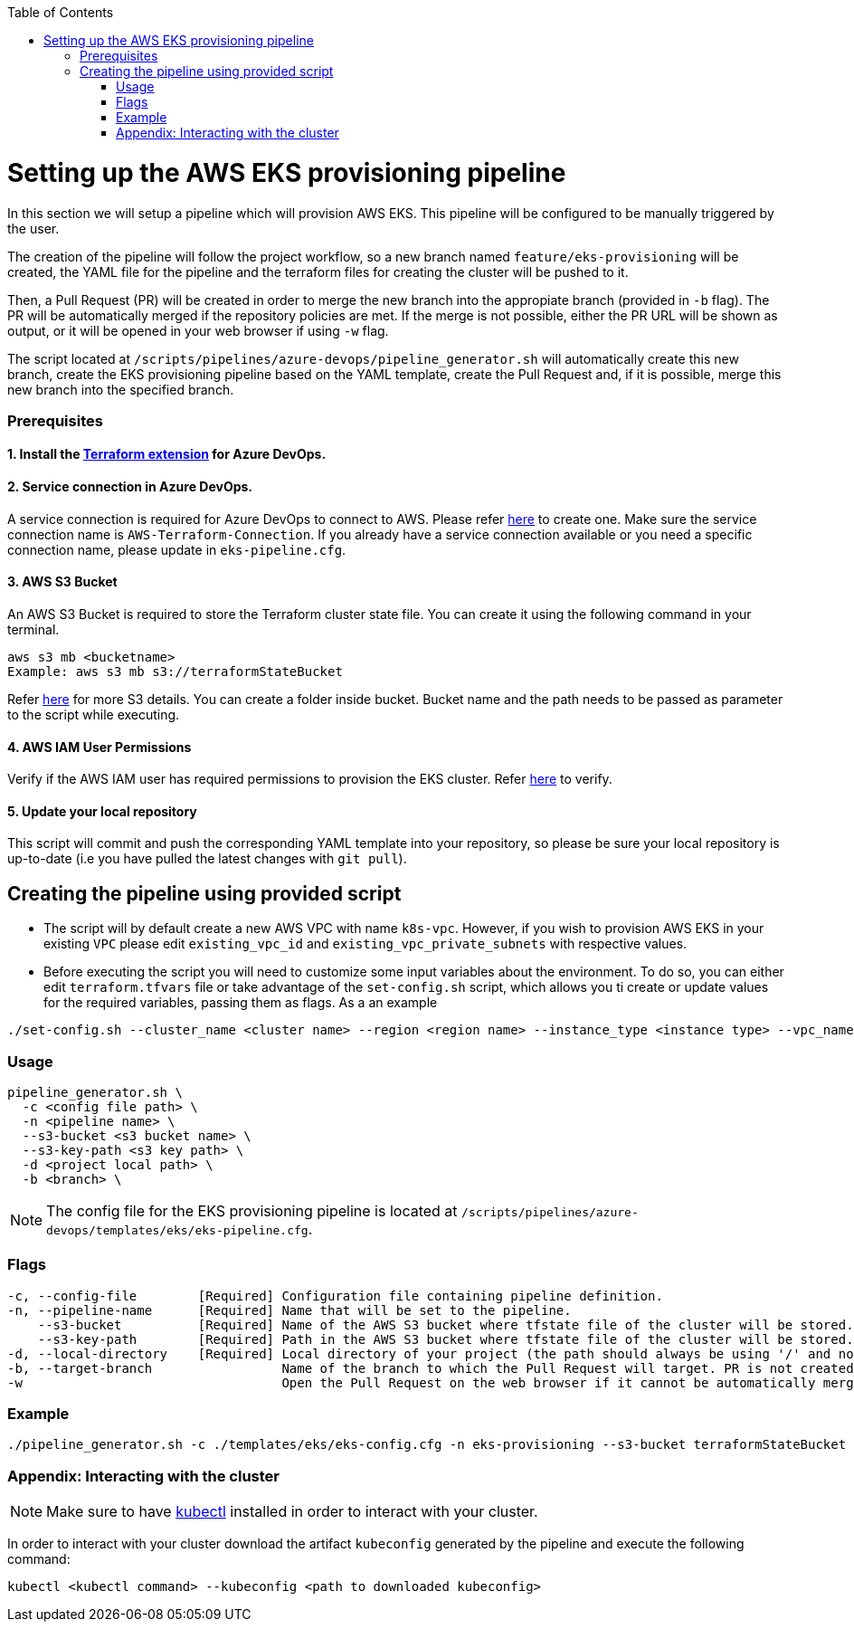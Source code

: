 :toc: macro
toc::[]
:idprefix:
:idseparator: -

= Setting up the AWS EKS provisioning pipeline
In this section we will setup a pipeline which will provision AWS EKS. This pipeline will be configured to be manually triggered by the user. 

The creation of the pipeline will follow the project workflow, so a new branch named `feature/eks-provisioning` will be created, the YAML file for the pipeline and the terraform files for creating the cluster will be pushed to it.

Then, a Pull Request (PR) will be created in order to merge the new branch into the appropiate branch (provided in `-b` flag). The PR will be automatically merged if the repository policies are met. If the merge is not possible, either the PR URL will be shown as output, or it will be opened in your web browser if using `-w` flag.

The script located at `/scripts/pipelines/azure-devops/pipeline_generator.sh` will automatically create this new branch, create the EKS provisioning pipeline based on the YAML template, create the Pull Request and, if it is possible, merge this new branch into the specified branch.

=== Prerequisites

==== 1. Install the https://marketplace.visualstudio.com/items?itemName=ms-devlabs.custom-terraform-tasks[Terraform extension] for Azure DevOps.
==== 2. Service connection in Azure DevOps. 
A service connection is required for Azure DevOps to connect to AWS. Please refer https://docs.microsoft.com/en-us/azure/devops/pipelines/library/service-endpoints?view=azure-devops&tabs=yaml#create-a-service-connection[here] to create one. Make sure the service connection name is `AWS-Terraform-Connection`. If you already have a service connection available or you need a specific connection name, please update in `eks-pipeline.cfg`.

==== 3. AWS S3 Bucket
An AWS S3 Bucket is required to store the Terraform cluster state file. 
You can create it using the following command in your terminal. 

```
aws s3 mb <bucketname> 
Example: aws s3 mb s3://terraformStateBucket
```

Refer https://docs.aws.amazon.com/cli/latest/userguide/cli-services-s3-commands.html#using-s3-commands-managing-buckets-creating[here] for more S3 details. You can create a folder inside bucket. Bucket name and the path needs to be passed as parameter to the script while executing. 

==== 4. AWS IAM User Permissions 
Verify if the AWS IAM user has required permissions to provision the EKS cluster.
Refer https://github.com/devonfw/hangar/blob/master/documentation/aws/setup-aws-account-iam-for-eks.asciidoc#check-iam-user-permissions[here] to verify.

==== 5. Update your local repository
This script will commit and push the corresponding YAML template into your repository, so please be sure your local repository is up-to-date (i.e you have pulled the latest changes with `git pull`).

== Creating the pipeline using provided script

* The script will by default create a new AWS VPC with name `k8s-vpc`. However, if you wish to provision AWS EKS in your existing `VPC` please edit `existing_vpc_id` and `existing_vpc_private_subnets` with respective values.
* Before executing the script you will need to customize some input variables about the environment. To do so, you can either edit `terraform.tfvars` file or take advantage of the `set-config.sh` script, which allows you ti create or update values for the required variables, passing them as flags. As a an example

```
./set-config.sh --cluster_name <cluster name> --region <region name> --instance_type <instance type> --vpc_name <vpc name> --vpc_cidr_block <vpc_cidr_block>
```

=== Usage
```
pipeline_generator.sh \
  -c <config file path> \
  -n <pipeline name> \
  --s3-bucket <s3 bucket name> \
  --s3-key-path <s3 key path> \
  -d <project local path> \
  -b <branch> \
```

NOTE: The config file for the EKS provisioning pipeline is located at `/scripts/pipelines/azure-devops/templates/eks/eks-pipeline.cfg`.

=== Flags
```
-c, --config-file        [Required] Configuration file containing pipeline definition.
-n, --pipeline-name      [Required] Name that will be set to the pipeline.
    --s3-bucket          [Required] Name of the AWS S3 bucket where tfstate file of the cluster will be stored.
    --s3-key-path        [Required] Path in the AWS S3 bucket where tfstate file of the cluster will be stored.
-d, --local-directory    [Required] Local directory of your project (the path should always be using '/' and not '\').
-b, --target-branch                 Name of the branch to which the Pull Request will target. PR is not created if the flag is not provided.
-w                                  Open the Pull Request on the web browser if it cannot be automatically merged. Requires -b flag.
```

=== Example

```
./pipeline_generator.sh -c ./templates/eks/eks-config.cfg -n eks-provisioning --s3-bucket terraformStateBucket --s3-key-path eks/state -d C:/Users/$USERNAME/Desktop/quarkus-project -b develop -w
```

=== Appendix: Interacting with the cluster

NOTE: Make sure to have https://kubernetes.io/docs/tasks/tools/[kubectl] installed in order to interact with your cluster.

In order to interact with your cluster download the artifact `kubeconfig` generated by the pipeline and execute the following command:

```
kubectl <kubectl command> --kubeconfig <path to downloaded kubeconfig>
```
